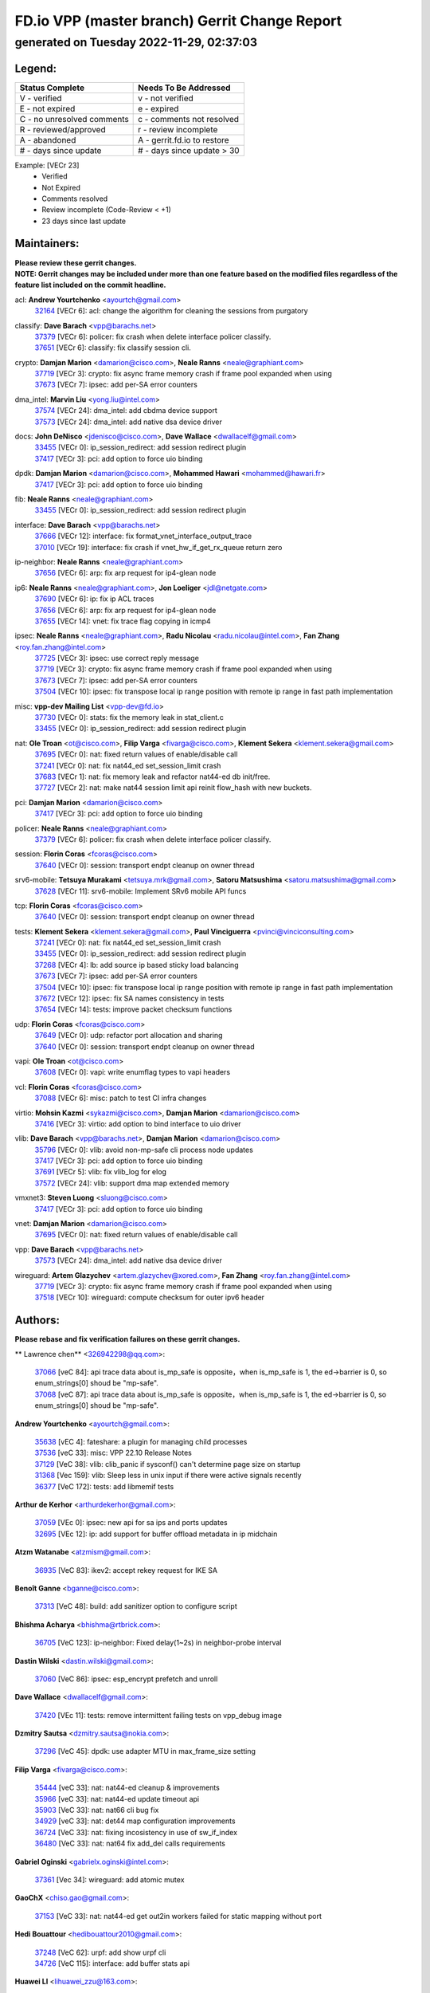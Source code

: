 
==============================================
FD.io VPP (master branch) Gerrit Change Report
==============================================
--------------------------------------------
generated on Tuesday 2022-11-29, 02:37:03
--------------------------------------------


Legend:
-------
========================== ===========================
Status Complete            Needs To Be Addressed
========================== ===========================
V - verified               v - not verified
E - not expired            e - expired
C - no unresolved comments c - comments not resolved
R - reviewed/approved      r - review incomplete
A - abandoned              A - gerrit.fd.io to restore
# - days since update      # - days since update > 30
========================== ===========================

Example: [VECr 23]
    - Verified
    - Not Expired
    - Comments resolved
    - Review incomplete (Code-Review < +1)
    - 23 days since last update


Maintainers:
------------
| **Please review these gerrit changes.**

| **NOTE: Gerrit changes may be included under more than one feature based on the modified files regardless of the feature list included on the commit headline.**

acl: **Andrew Yourtchenko** <ayourtch@gmail.com>
  | `32164 <https:////gerrit.fd.io/r/c/vpp/+/32164>`_ [VECr 6]: acl: change the algorithm for cleaning the sessions from purgatory

classify: **Dave Barach** <vpp@barachs.net>
  | `37379 <https:////gerrit.fd.io/r/c/vpp/+/37379>`_ [VECr 6]: policer: fix crash when delete interface policer classify.
  | `37651 <https:////gerrit.fd.io/r/c/vpp/+/37651>`_ [VECr 6]: classify: fix classify session cli.

crypto: **Damjan Marion** <damarion@cisco.com>, **Neale Ranns** <neale@graphiant.com>
  | `37719 <https:////gerrit.fd.io/r/c/vpp/+/37719>`_ [VECr 3]: crypto: fix async frame memory crash if frame pool expanded when using
  | `37673 <https:////gerrit.fd.io/r/c/vpp/+/37673>`_ [VECr 7]: ipsec: add per-SA error counters

dma_intel: **Marvin Liu** <yong.liu@intel.com>
  | `37574 <https:////gerrit.fd.io/r/c/vpp/+/37574>`_ [VECr 24]: dma_intel: add cbdma device support
  | `37573 <https:////gerrit.fd.io/r/c/vpp/+/37573>`_ [VECr 24]: dma_intel: add native dsa device driver

docs: **John DeNisco** <jdenisco@cisco.com>, **Dave Wallace** <dwallacelf@gmail.com>
  | `33455 <https:////gerrit.fd.io/r/c/vpp/+/33455>`_ [VECr 0]: ip_session_redirect: add session redirect plugin
  | `37417 <https:////gerrit.fd.io/r/c/vpp/+/37417>`_ [VECr 3]: pci: add option to force uio binding

dpdk: **Damjan Marion** <damarion@cisco.com>, **Mohammed Hawari** <mohammed@hawari.fr>
  | `37417 <https:////gerrit.fd.io/r/c/vpp/+/37417>`_ [VECr 3]: pci: add option to force uio binding

fib: **Neale Ranns** <neale@graphiant.com>
  | `33455 <https:////gerrit.fd.io/r/c/vpp/+/33455>`_ [VECr 0]: ip_session_redirect: add session redirect plugin

interface: **Dave Barach** <vpp@barachs.net>
  | `37666 <https:////gerrit.fd.io/r/c/vpp/+/37666>`_ [VECr 12]: interface: fix format_vnet_interface_output_trace
  | `37010 <https:////gerrit.fd.io/r/c/vpp/+/37010>`_ [VECr 19]: interface: fix crash if vnet_hw_if_get_rx_queue return zero

ip-neighbor: **Neale Ranns** <neale@graphiant.com>
  | `37656 <https:////gerrit.fd.io/r/c/vpp/+/37656>`_ [VECr 6]: arp: fix arp request for ip4-glean node

ip6: **Neale Ranns** <neale@graphiant.com>, **Jon Loeliger** <jdl@netgate.com>
  | `37690 <https:////gerrit.fd.io/r/c/vpp/+/37690>`_ [VECr 6]: ip: fix ip ACL traces
  | `37656 <https:////gerrit.fd.io/r/c/vpp/+/37656>`_ [VECr 6]: arp: fix arp request for ip4-glean node
  | `37655 <https:////gerrit.fd.io/r/c/vpp/+/37655>`_ [VECr 14]: vnet: fix trace flag copying in icmp4

ipsec: **Neale Ranns** <neale@graphiant.com>, **Radu Nicolau** <radu.nicolau@intel.com>, **Fan Zhang** <roy.fan.zhang@intel.com>
  | `37725 <https:////gerrit.fd.io/r/c/vpp/+/37725>`_ [VECr 3]: ipsec: use correct reply message
  | `37719 <https:////gerrit.fd.io/r/c/vpp/+/37719>`_ [VECr 3]: crypto: fix async frame memory crash if frame pool expanded when using
  | `37673 <https:////gerrit.fd.io/r/c/vpp/+/37673>`_ [VECr 7]: ipsec: add per-SA error counters
  | `37504 <https:////gerrit.fd.io/r/c/vpp/+/37504>`_ [VECr 10]: ipsec: fix transpose local ip range position with remote ip range in fast path implementation

misc: **vpp-dev Mailing List** <vpp-dev@fd.io>
  | `37730 <https:////gerrit.fd.io/r/c/vpp/+/37730>`_ [VECr 0]: stats: fix the memory leak in stat_client.c
  | `33455 <https:////gerrit.fd.io/r/c/vpp/+/33455>`_ [VECr 0]: ip_session_redirect: add session redirect plugin

nat: **Ole Troan** <ot@cisco.com>, **Filip Varga** <fivarga@cisco.com>, **Klement Sekera** <klement.sekera@gmail.com>
  | `37695 <https:////gerrit.fd.io/r/c/vpp/+/37695>`_ [VECr 0]: nat: fixed return values of enable/disable call
  | `37241 <https:////gerrit.fd.io/r/c/vpp/+/37241>`_ [VECr 0]: nat: fix nat44_ed set_session_limit crash
  | `37683 <https:////gerrit.fd.io/r/c/vpp/+/37683>`_ [VECr 1]: nat: fix memory leak and refactor nat44-ed db init/free.
  | `37727 <https:////gerrit.fd.io/r/c/vpp/+/37727>`_ [VECr 2]: nat: make nat44 session limit api reinit flow_hash with new buckets.

pci: **Damjan Marion** <damarion@cisco.com>
  | `37417 <https:////gerrit.fd.io/r/c/vpp/+/37417>`_ [VECr 3]: pci: add option to force uio binding

policer: **Neale Ranns** <neale@graphiant.com>
  | `37379 <https:////gerrit.fd.io/r/c/vpp/+/37379>`_ [VECr 6]: policer: fix crash when delete interface policer classify.

session: **Florin Coras** <fcoras@cisco.com>
  | `37640 <https:////gerrit.fd.io/r/c/vpp/+/37640>`_ [VECr 0]: session: transport endpt cleanup on owner thread

srv6-mobile: **Tetsuya Murakami** <tetsuya.mrk@gmail.com>, **Satoru Matsushima** <satoru.matsushima@gmail.com>
  | `37628 <https:////gerrit.fd.io/r/c/vpp/+/37628>`_ [VECr 11]: srv6-mobile: Implement SRv6 mobile API funcs

tcp: **Florin Coras** <fcoras@cisco.com>
  | `37640 <https:////gerrit.fd.io/r/c/vpp/+/37640>`_ [VECr 0]: session: transport endpt cleanup on owner thread

tests: **Klement Sekera** <klement.sekera@gmail.com>, **Paul Vinciguerra** <pvinci@vinciconsulting.com>
  | `37241 <https:////gerrit.fd.io/r/c/vpp/+/37241>`_ [VECr 0]: nat: fix nat44_ed set_session_limit crash
  | `33455 <https:////gerrit.fd.io/r/c/vpp/+/33455>`_ [VECr 0]: ip_session_redirect: add session redirect plugin
  | `37268 <https:////gerrit.fd.io/r/c/vpp/+/37268>`_ [VECr 4]: lb: add source ip based sticky load balancing
  | `37673 <https:////gerrit.fd.io/r/c/vpp/+/37673>`_ [VECr 7]: ipsec: add per-SA error counters
  | `37504 <https:////gerrit.fd.io/r/c/vpp/+/37504>`_ [VECr 10]: ipsec: fix transpose local ip range position with remote ip range in fast path implementation
  | `37672 <https:////gerrit.fd.io/r/c/vpp/+/37672>`_ [VECr 12]: ipsec: fix SA names consistency in tests
  | `37654 <https:////gerrit.fd.io/r/c/vpp/+/37654>`_ [VECr 14]: tests: improve packet checksum functions

udp: **Florin Coras** <fcoras@cisco.com>
  | `37649 <https:////gerrit.fd.io/r/c/vpp/+/37649>`_ [VECr 0]: udp: refactor port allocation and sharing
  | `37640 <https:////gerrit.fd.io/r/c/vpp/+/37640>`_ [VECr 0]: session: transport endpt cleanup on owner thread

vapi: **Ole Troan** <ot@cisco.com>
  | `37608 <https:////gerrit.fd.io/r/c/vpp/+/37608>`_ [VECr 0]: vapi: write enumflag types to vapi headers

vcl: **Florin Coras** <fcoras@cisco.com>
  | `37088 <https:////gerrit.fd.io/r/c/vpp/+/37088>`_ [VECr 6]: misc: patch to test CI infra changes

virtio: **Mohsin Kazmi** <sykazmi@cisco.com>, **Damjan Marion** <damarion@cisco.com>
  | `37416 <https:////gerrit.fd.io/r/c/vpp/+/37416>`_ [VECr 3]: virtio: add option to bind interface to uio driver

vlib: **Dave Barach** <vpp@barachs.net>, **Damjan Marion** <damarion@cisco.com>
  | `35796 <https:////gerrit.fd.io/r/c/vpp/+/35796>`_ [VECr 0]: vlib: avoid non-mp-safe cli process node updates
  | `37417 <https:////gerrit.fd.io/r/c/vpp/+/37417>`_ [VECr 3]: pci: add option to force uio binding
  | `37691 <https:////gerrit.fd.io/r/c/vpp/+/37691>`_ [VECr 5]: vlib: fix vlib_log for elog
  | `37572 <https:////gerrit.fd.io/r/c/vpp/+/37572>`_ [VECr 24]: vlib: support dma map extended memory

vmxnet3: **Steven Luong** <sluong@cisco.com>
  | `37417 <https:////gerrit.fd.io/r/c/vpp/+/37417>`_ [VECr 3]: pci: add option to force uio binding

vnet: **Damjan Marion** <damarion@cisco.com>
  | `37695 <https:////gerrit.fd.io/r/c/vpp/+/37695>`_ [VECr 0]: nat: fixed return values of enable/disable call

vpp: **Dave Barach** <vpp@barachs.net>
  | `37573 <https:////gerrit.fd.io/r/c/vpp/+/37573>`_ [VECr 24]: dma_intel: add native dsa device driver

wireguard: **Artem Glazychev** <artem.glazychev@xored.com>, **Fan Zhang** <roy.fan.zhang@intel.com>
  | `37719 <https:////gerrit.fd.io/r/c/vpp/+/37719>`_ [VECr 3]: crypto: fix async frame memory crash if frame pool expanded when using
  | `37518 <https:////gerrit.fd.io/r/c/vpp/+/37518>`_ [VECr 10]: wireguard: compute checksum for outer ipv6 header

Authors:
--------
**Please rebase and fix verification failures on these gerrit changes.**

** Lawrence chen** <326942298@qq.com>:

  | `37066 <https:////gerrit.fd.io/r/c/vpp/+/37066>`_ [veC 84]: api trace data about is_mp_safe is opposite，when is_mp_safe is 1, the ed->barrier is 0, so enum_strings[0] shoud be "mp-safe".
  | `37068 <https:////gerrit.fd.io/r/c/vpp/+/37068>`_ [veC 87]: api trace data about is_mp_safe is opposite，when is_mp_safe is 1, the ed->barrier is 0, so enum_strings[0] shoud be "mp-safe".

**Andrew Yourtchenko** <ayourtch@gmail.com>:

  | `35638 <https:////gerrit.fd.io/r/c/vpp/+/35638>`_ [vEC 4]: fateshare: a plugin for managing child processes
  | `37536 <https:////gerrit.fd.io/r/c/vpp/+/37536>`_ [veC 33]: misc: VPP 22.10 Release Notes
  | `37129 <https:////gerrit.fd.io/r/c/vpp/+/37129>`_ [VeC 38]: vlib: clib_panic if sysconf() can't determine page size on startup
  | `31368 <https:////gerrit.fd.io/r/c/vpp/+/31368>`_ [Vec 159]: vlib: Sleep less in unix input if there were active signals recently
  | `36377 <https:////gerrit.fd.io/r/c/vpp/+/36377>`_ [VeC 172]: tests: add libmemif tests

**Arthur de Kerhor** <arthurdekerhor@gmail.com>:

  | `37059 <https:////gerrit.fd.io/r/c/vpp/+/37059>`_ [VEc 0]: ipsec: new api for sa ips and ports updates
  | `32695 <https:////gerrit.fd.io/r/c/vpp/+/32695>`_ [VEc 12]: ip: add support for buffer offload metadata in ip midchain

**Atzm Watanabe** <atzmism@gmail.com>:

  | `36935 <https:////gerrit.fd.io/r/c/vpp/+/36935>`_ [VeC 83]: ikev2: accept rekey request for IKE SA

**Benoît Ganne** <bganne@cisco.com>:

  | `37313 <https:////gerrit.fd.io/r/c/vpp/+/37313>`_ [VeC 48]: build: add sanitizer option to configure script

**Bhishma Acharya** <bhishma@rtbrick.com>:

  | `36705 <https:////gerrit.fd.io/r/c/vpp/+/36705>`_ [VeC 123]: ip-neighbor: Fixed delay(1~2s) in neighbor-probe interval

**Dastin Wilski** <dastin.wilski@gmail.com>:

  | `37060 <https:////gerrit.fd.io/r/c/vpp/+/37060>`_ [VeC 86]: ipsec: esp_encrypt prefetch and unroll

**Dave Wallace** <dwallacelf@gmail.com>:

  | `37420 <https:////gerrit.fd.io/r/c/vpp/+/37420>`_ [VEc 11]: tests: remove intermittent failing tests on vpp_debug image

**Dzmitry Sautsa** <dzmitry.sautsa@nokia.com>:

  | `37296 <https:////gerrit.fd.io/r/c/vpp/+/37296>`_ [VeC 45]: dpdk: use adapter MTU in max_frame_size setting

**Filip Varga** <fivarga@cisco.com>:

  | `35444 <https:////gerrit.fd.io/r/c/vpp/+/35444>`_ [veC 33]: nat: nat44-ed cleanup & improvements
  | `35966 <https:////gerrit.fd.io/r/c/vpp/+/35966>`_ [veC 33]: nat: nat44-ed update timeout api
  | `35903 <https:////gerrit.fd.io/r/c/vpp/+/35903>`_ [VeC 33]: nat: nat66 cli bug fix
  | `34929 <https:////gerrit.fd.io/r/c/vpp/+/34929>`_ [veC 33]: nat: det44 map configuration improvements
  | `36724 <https:////gerrit.fd.io/r/c/vpp/+/36724>`_ [VeC 33]: nat: fixing incosistency in use of sw_if_index
  | `36480 <https:////gerrit.fd.io/r/c/vpp/+/36480>`_ [VeC 33]: nat: nat64 fix add_del calls requirements

**Gabriel Oginski** <gabrielx.oginski@intel.com>:

  | `37361 <https:////gerrit.fd.io/r/c/vpp/+/37361>`_ [Vec 34]: wireguard: add atomic mutex

**GaoChX** <chiso.gao@gmail.com>:

  | `37153 <https:////gerrit.fd.io/r/c/vpp/+/37153>`_ [VeC 33]: nat: nat44-ed get out2in workers failed for static mapping without port

**Hedi Bouattour** <hedibouattour2010@gmail.com>:

  | `37248 <https:////gerrit.fd.io/r/c/vpp/+/37248>`_ [VeC 62]: urpf: add show urpf cli
  | `34726 <https:////gerrit.fd.io/r/c/vpp/+/34726>`_ [VeC 115]: interface: add buffer stats api

**Huawei LI** <lihuawei_zzu@163.com>:

  | `37726 <https:////gerrit.fd.io/r/c/vpp/+/37726>`_ [VEc 1]: nat: fix crash when set nat44 session limit with nonexisted vrf.

**Ivan Shvedunov** <ivan4th@gmail.com>:

  | `36592 <https:////gerrit.fd.io/r/c/vpp/+/36592>`_ [VeC 146]: stats: handle interface renames properly
  | `36590 <https:////gerrit.fd.io/r/c/vpp/+/36590>`_ [VeC 146]: nat: fix handling checksum offload in nat44-ed

**Jieqiang Wang** <jieqiang.wang@arm.com>:

  | `37720 <https:////gerrit.fd.io/r/c/vpp/+/37720>`_ [vEc 0]: rdma: fix for-loop initialization in scalar path

**Jing Peng** <jing@meter.com>:

  | `36578 <https:////gerrit.fd.io/r/c/vpp/+/36578>`_ [VeC 33]: nat: fix nat44-ed outside address selection
  | `36597 <https:////gerrit.fd.io/r/c/vpp/+/36597>`_ [VeC 33]: nat: fix nat44-ed API
  | `37058 <https:////gerrit.fd.io/r/c/vpp/+/37058>`_ [VeC 89]: vppapigen: fix json build error

**Kai Luo** <kailuo.nk@gmail.com>:

  | `37269 <https:////gerrit.fd.io/r/c/vpp/+/37269>`_ [VeC 51]: memif: fix uninitialized variable warning

**Luo Yaozu** <luoyaozu@foxmail.com>:

  | `37073 <https:////gerrit.fd.io/r/c/vpp/+/37073>`_ [veC 84]: ip neighbor: fix debug log format output

**Maros Ondrejicka** <maros.ondrejicka@pantheon.tech>:

  | `37669 <https:////gerrit.fd.io/r/c/vpp/+/37669>`_ [VEc 3]: hs-test: test tcp with loss

**Mercury Noah** <mercury124185@gmail.com>:

  | `36492 <https:////gerrit.fd.io/r/c/vpp/+/36492>`_ [VeC 157]: ip6-nd: fix ip6-nd proxy issue

**Miguel Borges de Freitas** <miguel-r-freitas@alticelabs.com>:

  | `37532 <https:////gerrit.fd.io/r/c/vpp/+/37532>`_ [VeC 31]: cnat: fix cnat_translation_cli_add_del call for del with INVALID_INDEX

**Miklos Tirpak** <miklos.tirpak@gmail.com>:

  | `36021 <https:////gerrit.fd.io/r/c/vpp/+/36021>`_ [VeC 33]: nat: fix tcp session reopen in nat44-ed

**Mohammed HAWARI** <momohawari@gmail.com>:

  | `33726 <https:////gerrit.fd.io/r/c/vpp/+/33726>`_ [VeC 47]: vlib: introduce an inter worker interrupts efds

**Nathan Skrzypczak** <nathan.skrzypczak@gmail.com>:

  | `34713 <https:////gerrit.fd.io/r/c/vpp/+/34713>`_ [VeC 53]: vppinfra: improve & test abstract socket
  | `31449 <https:////gerrit.fd.io/r/c/vpp/+/31449>`_ [veC 59]: cnat: dont compute offloaded cksums
  | `32820 <https:////gerrit.fd.io/r/c/vpp/+/32820>`_ [VeC 59]: cnat: better cnat snat-policy cli
  | `33264 <https:////gerrit.fd.io/r/c/vpp/+/33264>`_ [VeC 59]: pbl: Port based balancer
  | `32821 <https:////gerrit.fd.io/r/c/vpp/+/32821>`_ [VeC 59]: cnat: add ip/client bihash
  | `29748 <https:////gerrit.fd.io/r/c/vpp/+/29748>`_ [VeC 59]: cnat: remove rwlock on ts
  | `34108 <https:////gerrit.fd.io/r/c/vpp/+/34108>`_ [VeC 59]: cnat: flag to disable rsession
  | `35805 <https:////gerrit.fd.io/r/c/vpp/+/35805>`_ [VeC 59]: dpdk: add intf tag to dev{} subinput
  | `32271 <https:////gerrit.fd.io/r/c/vpp/+/32271>`_ [VeC 59]: memif: add support for ns abstract sockets
  | `34734 <https:////gerrit.fd.io/r/c/vpp/+/34734>`_ [VeC 133]: memif: autogenerate socket_ids

**Naveen Joy** <najoy@cisco.com>:

  | `37374 <https:////gerrit.fd.io/r/c/vpp/+/37374>`_ [VEc 10]: tests: tapv2, tunv2 and af_packet interface tests for vpp

**Neale Ranns** <neale@graphiant.com>:

  | `36821 <https:////gerrit.fd.io/r/c/vpp/+/36821>`_ [VeC 109]: vlib: "sh errors" shows error severity counters

**Ole Troan** <otroan@employees.org>:

  | `37728 <https:////gerrit.fd.io/r/c/vpp/+/37728>`_ [vEC 0]: stats: add boot time in stats segment

**Peter Skvarka** <pskvarka@frinx.io>:

  | `30177 <https:////gerrit.fd.io/r/c/vpp/+/30177>`_ [vec 179]: flowprobe: memory leak unreleased frame

**Piotr Bronowski** <piotrx.bronowski@intel.com>:

  | `37678 <https:////gerrit.fd.io/r/c/vpp/+/37678>`_ [VEc 10]: fib: partial fix to a deadlock during CSIT tests execution

**RADHA KRISHNA SARAGADAM** <krishna_srk2003@yahoo.com>:

  | `36711 <https:////gerrit.fd.io/r/c/vpp/+/36711>`_ [Vec 125]: ebuild: upgrade vagrant ubuntu version to 20.04

**Sergey Matov** <sergey.matov@travelping.com>:

  | `31319 <https:////gerrit.fd.io/r/c/vpp/+/31319>`_ [VeC 33]: nat: DET: Allow unknown protocol translation

**Stanislav Zaikin** <zstaseg@gmail.com>:

  | `36721 <https:////gerrit.fd.io/r/c/vpp/+/36721>`_ [VeC 74]: vppapigen: enable codegen for stream message types
  | `36110 <https:////gerrit.fd.io/r/c/vpp/+/36110>`_ [Vec 84]: virtio: allocate frame per interface

**Takanori Hirano** <me@hrntknr.net>:

  | `36781 <https:////gerrit.fd.io/r/c/vpp/+/36781>`_ [VeC 97]: ip6-nd: add fixed flag

**Ted Chen** <znscnchen@gmail.com>:

  | `37162 <https:////gerrit.fd.io/r/c/vpp/+/37162>`_ [VeC 33]: nat: fix the wrong unformat type
  | `36790 <https:////gerrit.fd.io/r/c/vpp/+/36790>`_ [VeC 60]: map: lpm 128 lookup error.
  | `37143 <https:////gerrit.fd.io/r/c/vpp/+/37143>`_ [VeC 72]: classify: remove unnecessary reallocation

**Tianyu Li** <tianyu.li@arm.com>:

  | `37530 <https:////gerrit.fd.io/r/c/vpp/+/37530>`_ [vec 31]: dpdk: fix interface name w/ the same PCI bus/slot/function
  | `36488 <https:////gerrit.fd.io/r/c/vpp/+/36488>`_ [VeC 154]: tests: fix wireguard test failure under heavy load

**Ting Xu** <ting.xu@intel.com>:

  | `37563 <https:////gerrit.fd.io/r/c/vpp/+/37563>`_ [vEC 6]: avf: support generic flow

**Vladimir Bernolak** <vladimir.bernolak@pantheon.tech>:

  | `36723 <https:////gerrit.fd.io/r/c/vpp/+/36723>`_ [VeC 33]: nat: det44 map configuration improvements + tests

**Vladislav Grishenko** <themiron@mail.ru>:

  | `37263 <https:////gerrit.fd.io/r/c/vpp/+/37263>`_ [VeC 33]: nat: add nat44-ed session filtering by fib table
  | `37264 <https:////gerrit.fd.io/r/c/vpp/+/37264>`_ [VeC 33]: nat: fix nat44-ed outside address distribution
  | `37315 <https:////gerrit.fd.io/r/c/vpp/+/37315>`_ [VeC 56]: buffers: fix buffer leak on enqueue to bad thread
  | `37270 <https:////gerrit.fd.io/r/c/vpp/+/37270>`_ [VeC 61]: vppinfra: fix pool free bitmap allocation
  | `35721 <https:////gerrit.fd.io/r/c/vpp/+/35721>`_ [VeC 67]: vlib: stop worker threads on main loop exit
  | `35726 <https:////gerrit.fd.io/r/c/vpp/+/35726>`_ [VeC 67]: papi: fix socket api max message id calculation

**Vratko Polak** <vrpolak@cisco.com>:

  | `37083 <https:////gerrit.fd.io/r/c/vpp/+/37083>`_ [Vec 75]: avf: tolerate socket events in avf_process_request
  | `27972 <https:////gerrit.fd.io/r/c/vpp/+/27972>`_ [VeC 152]: sr: Fix deletion if target SR list is not found
  | `22575 <https:////gerrit.fd.io/r/c/vpp/+/22575>`_ [Vec 152]: api: fix vl_socket_write_ready

**Xiaoming Jiang** <jiangxiaoming@outlook.com>:

  | `37681 <https:////gerrit.fd.io/r/c/vpp/+/37681>`_ [VEc 2]: udp: hand off packet to right session thread
  | `36704 <https:////gerrit.fd.io/r/c/vpp/+/36704>`_ [VeC 33]: nat: auto forward inbound packet for local server session app with snat
  | `37492 <https:////gerrit.fd.io/r/c/vpp/+/37492>`_ [VeC 38]: api: fix memory error with pending_rpc_requests in multi-thread environment
  | `37427 <https:////gerrit.fd.io/r/c/vpp/+/37427>`_ [veC 43]: crypto: fix crypto dequeue handlers should be setted by VNET_CRYPTO_ASYNC_OP_XX
  | `37376 <https:////gerrit.fd.io/r/c/vpp/+/37376>`_ [VeC 50]: vlib: unix cli - fix input's buffer may be freed when using
  | `37375 <https:////gerrit.fd.io/r/c/vpp/+/37375>`_ [VeC 51]: ipsec: fix ipsec linked key not freed when sa deleted
  | `36808 <https:////gerrit.fd.io/r/c/vpp/+/36808>`_ [Vec 91]: arp: add support for Microsoft NLB unicast
  | `36880 <https:////gerrit.fd.io/r/c/vpp/+/36880>`_ [VeC 108]: ip: only set rx_sw_if_index when connection found to avoid following crash like tcp punt
  | `36812 <https:////gerrit.fd.io/r/c/vpp/+/36812>`_ [VeC 109]: cjson: json realloced output truncated if actual lenght more then 256

**Xie Long** <barryxie@tencent.com>:

  | `30268 <https:////gerrit.fd.io/r/c/vpp/+/30268>`_ [veC 88]: ip: fixup crash when reassemble a lots of fragments.

**Yahui Chen** <goodluckwillcomesoon@gmail.com>:

  | `37653 <https:////gerrit.fd.io/r/c/vpp/+/37653>`_ [vEC 5]: af_xdp: optimizing send performance
  | `37274 <https:////gerrit.fd.io/r/c/vpp/+/37274>`_ [Vec 38]: af_xdp: fix xdp socket create fail

**ai hua** <51931196@qq.com>:

  | `37498 <https:////gerrit.fd.io/r/c/vpp/+/37498>`_ [VeC 35]: vppinfra:fix pcap write large file(> 0x80000000) error.

**f00182600** <fangtong2007@163.com>:

  | `36453 <https:////gerrit.fd.io/r/c/vpp/+/36453>`_ [veC 147]: interface: fix the issue of show hardware-interface with invalid if-idx can caused vpp crash.
  | `35963 <https:////gerrit.fd.io/r/c/vpp/+/35963>`_ [veC 165]: dns: fix the isssue of memory leak.
  | `35862 <https:////gerrit.fd.io/r/c/vpp/+/35862>`_ [VeC 165]: nat: Delete the operation of repeatedly releasing Nat44 ei port resources

**jinhui li** <lijh_7@chinatelecom.cn>:

  | `36901 <https:////gerrit.fd.io/r/c/vpp/+/36901>`_ [VeC 74]: interface: fix 4 or more interfaces equality comparison bug with xor operation using (a^a)^(b^b)

**jinshaohui** <jinsh11@chinatelecom.cn>:

  | `30929 <https:////gerrit.fd.io/r/c/vpp/+/30929>`_ [VEc 13]: vppinfra: fix memory issue in mhash
  | `37297 <https:////gerrit.fd.io/r/c/vpp/+/37297>`_ [VEc 16]: ping: fix ping ipv6 address set packet size greater than  mtu,packet drop

**mahdi varasteh** <mahdy.varasteh@gmail.com>:

  | `36726 <https:////gerrit.fd.io/r/c/vpp/+/36726>`_ [vEC 1]: nat: add local addresses correctly in nat lb static mapping
  | `37566 <https:////gerrit.fd.io/r/c/vpp/+/37566>`_ [vEC 21]: policer: add policer classify to output path
  | `34812 <https:////gerrit.fd.io/r/c/vpp/+/34812>`_ [Vec 33]: interface: more cleaning after set flags is failed in vnet_create_sw_interface

**steven luong** <sluong@cisco.com>:

  | `37488 <https:////gerrit.fd.io/r/c/vpp/+/37488>`_ [vEC 13]: vhost: convert vhost device driver to a plugin
  | `37511 <https:////gerrit.fd.io/r/c/vpp/+/37511>`_ [vEC 14]: vxlan: convert vxlan to a plugin
  | `37105 <https:////gerrit.fd.io/r/c/vpp/+/37105>`_ [VeC 47]: vppinfra: add time error counters to stats segment
  | `30866 <https:////gerrit.fd.io/r/c/vpp/+/30866>`_ [Vec 112]: bonding: Add failover-mac active support

**xujunjie-cover** <xujunjielxx@163.com>:

  | `36494 <https:////gerrit.fd.io/r/c/vpp/+/36494>`_ [VeC 154]: lb: fix make l4 lb function work

Legend:
-------
========================== ===========================
Status Complete            Needs To Be Addressed
========================== ===========================
V - verified               v - not verified
E - not expired            e - expired
C - no unresolved comments c - comments not resolved
R - reviewed/approved      r - review incomplete
A - abandoned              A - gerrit.fd.io to restore
# - days since update      # - days since update > 30
========================== ===========================

Example: [VECr 23]
    - Verified
    - Not Expired
    - Comments resolved
    - Review incomplete (Code-Review < +1)
    - 23 days since last update


Statistics:
-----------
================ ===
Patches assigned
================ ===
authors          102
maintainers      34
committers       0
abandoned        0
================ ===

